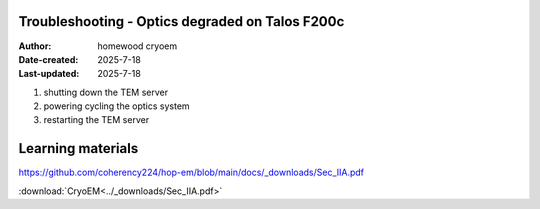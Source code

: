 .. Troubleshooting:

Troubleshooting - Optics degraded on Talos F200c
==========================

:Author: homewood cryoem
:Date-created: 2025-7-18
:Last-updated: 2025-7-18

1. shutting down the TEM server
2. powering cycling the optics system
3. restarting the TEM server


Learning materials
==========================

https://github.com/coherency224/hop-em/blob/main/docs/_downloads/Sec_IIA.pdf

:download:`CryoEM<../_downloads/Sec_IIA.pdf>`

